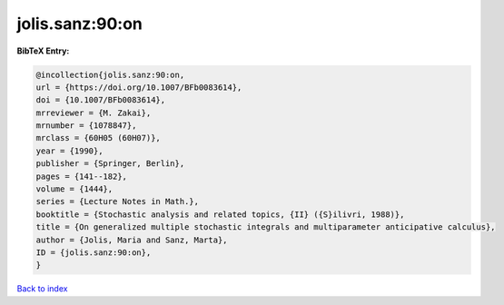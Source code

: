 jolis.sanz:90:on
================

.. :cite:t:`jolis.sanz:90:on`

.. bibliography:: ../../All.bib

**BibTeX Entry:**

.. code-block:: bibtex

   @incollection{jolis.sanz:90:on,
   url = {https://doi.org/10.1007/BFb0083614},
   doi = {10.1007/BFb0083614},
   mrreviewer = {M. Zakai},
   mrnumber = {1078847},
   mrclass = {60H05 (60H07)},
   year = {1990},
   publisher = {Springer, Berlin},
   pages = {141--182},
   volume = {1444},
   series = {Lecture Notes in Math.},
   booktitle = {Stochastic analysis and related topics, {II} ({S}ilivri, 1988)},
   title = {On generalized multiple stochastic integrals and multiparameter anticipative calculus},
   author = {Jolis, Maria and Sanz, Marta},
   ID = {jolis.sanz:90:on},
   }

`Back to index <../index>`_
